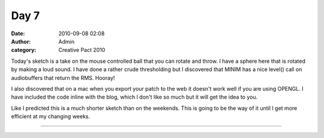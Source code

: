 Day 7
#####
:date: 2010-09-08 02:08
:author: Admin
:category: Creative Pact 2010

Today's sketch is a take on the mouse controlled ball that you can
rotate and throw. I have a sphere here that is rotated by making a loud
sound. I have done a rather crude thresholding but I discovered that
MINIM has a nice level() call on audiobuffers that return the RMS.
Hooray!

I also discovered that on a mac when you export your patch to the web it
doesn't work well if you are using OPENGL. I have included the code
inline with the blog, which I don't like so much but it will get the
idea to you.

Like I predicted this is a much shorter sketch than on the weekends.
This is going to be the way of it until I get more efficient at my
changing weeks.

.. image:: /img/blog/creative-pact-2010/screen-0107.jpg
    :alt: Screenshot of software.


--------------

.. raw:: html

    <script src="http://gist-it.appspot.com/github/drart/CREATIVEPACT/blob/master/DAY7/DAY7.pde"></script>

